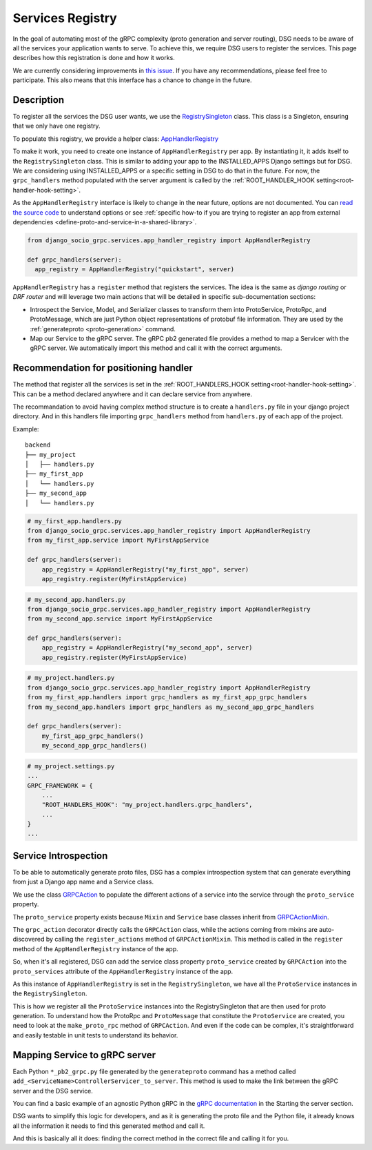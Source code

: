 .. _services-registry:

Services Registry
=================

In the goal of automating most of the gRPC complexity (proto generation and server routing), DSG needs to be aware of all the services your application wants to serve. To achieve this, we require DSG users to register the services. This page describes how this registration is done and how it works.

We are currently considering improvements in `this issue <https://github.com/socotecio/django-socio-grpc/issues/223>`_. If you have any recommendations, please feel free to participate. This also means that this interface has a chance to change in the future.

Description
-----------

To register all the services the DSG user wants, we use the `RegistrySingleton <https://github.com/socotecio/django-socio-grpc/blob/master/django_socio_grpc/protobuf/registry_singleton.py>`_ class. This class is a Singleton, ensuring that we only have one registry.

To populate this registry, we provide a helper class: `AppHandlerRegistry <https://github.com/socotecio/django-socio-grpc/blob/master/django_socio_grpc/services/app_handler_registry.py>`_

To make it work, you need to create one instance of ``AppHandlerRegistry`` per app. By instantiating it, it adds itself to the ``RegistrySingleton`` class. This is similar to adding your app to the INSTALLED_APPS Django settings but for DSG. We are considering using INSTALLED_APPS or a specific setting in DSG to do that in the future. For now, the ``grpc_handlers`` method populated with the server argument is called by the :ref:`ROOT_HANDLER_HOOK setting<root-handler-hook-setting>`.

As the ``AppHandlerRegistry`` interface is likely to change in the near future, options are not documented. You can `read the source code <https://github.com/socotecio/django-socio-grpc/blob/master/django_socio_grpc/services/app_handler_registry.py>`_ to understand options or see :ref:`specific how-to if you are trying to register an app from external dependencies <define-proto-and-service-in-a-shared-library>`.

.. code-block:: python

  from django_socio_grpc.services.app_handler_registry import AppHandlerRegistry

  def grpc_handlers(server):
    app_registry = AppHandlerRegistry("quickstart", server)


``AppHandlerRegistry`` has a ``register`` method that registers the services. The idea is the same as `django routing` or `DRF router` and will leverage two main actions that will be detailed in specific sub-documentation sections:

* Introspect the Service, Model, and Serializer classes to transform them into ProtoService, ProtoRpc, and ProtoMessage, which are just Python object representations of protobuf file information. They are used by the :ref:`generateproto <proto-generation>` command.
* Map our Service to the gRPC server. The gRPC pb2 generated file provides a method to map a Servicer with the gRPC server. We automatically import this method and call it with the correct arguments.

.. _services-registry-recommendation-for-positioning-handler:

Recommendation for positioning handler
--------------------------------------

The method that register all the services is set in the :ref:`ROOT_HANDLERS_HOOK setting<root-handler-hook-setting>`. This can be a method declared anywhere and it can declare service from anywhere.

The recommandation to avoid having complex method structure is to create a ``handlers.py`` file in your django project directory. And in this handlers file importing ``grpc_handlers`` method from ``handlers.py`` of each app of the project. 

Example:

::

    backend
    ├── my_project
    │   ├── handlers.py
    ├── my_first_app
    │   └── handlers.py
    ├── my_second_app
    │   └── handlers.py


.. code-block:: python

    # my_first_app.handlers.py
    from django_socio_grpc.services.app_handler_registry import AppHandlerRegistry
    from my_first_app.service import MyFirstAppService

    def grpc_handlers(server):
        app_registry = AppHandlerRegistry("my_first_app", server)
        app_registry.register(MyFirstAppService)


.. code-block:: python

    # my_second_app.handlers.py
    from django_socio_grpc.services.app_handler_registry import AppHandlerRegistry
    from my_second_app.service import MyFirstAppService

    def grpc_handlers(server):
        app_registry = AppHandlerRegistry("my_second_app", server)
        app_registry.register(MyFirstAppService)


.. code-block:: python

    # my_project.handlers.py
    from django_socio_grpc.services.app_handler_registry import AppHandlerRegistry
    from my_first_app.handlers import grpc_handlers as my_first_app_grpc_handlers
    from my_second_app.handlers import grpc_handlers as my_second_app_grpc_handlers

    def grpc_handlers(server):
        my_first_app_grpc_handlers()
        my_second_app_grpc_handlers()


.. code-block:: python

    # my_project.settings.py
    ...
    GRPC_FRAMEWORK = {
        ...
        "ROOT_HANDLERS_HOOK": "my_project.handlers.grpc_handlers",
        ...
    }
    ...

Service Introspection
---------------------

To be able to automatically generate proto files, DSG has a complex introspection system that can generate everything from just a Django app name and a Service class.

We use the class `GRPCAction <https://github.com/socotecio/django-socio-grpc/blob/master/django_socio_grpc/grpc_actions/actions.py>`_ to populate the different actions of a service into the service through the ``proto_service`` property.

The ``proto_service`` property exists because ``Mixin`` and ``Service`` base classes inherit from `GRPCActionMixin <https://github.com/socotecio/django-socio-grpc/blob/master/django_socio_grpc/grpc_actions/actions.py>`_.

The ``grpc_action`` decorator directly calls the ``GRPCAction`` class, while the actions coming from mixins are auto-discovered by calling the ``register_actions`` method of ``GRPCActionMixin``. This method is called in the ``register`` method of the ``AppHandlerRegistry`` instance of the app.

So, when it's all registered, DSG can add the service class property ``proto_service`` created by ``GRPCAction`` into the ``proto_services`` attribute of the ``AppHandlerRegistry`` instance of the app.

As this instance of ``AppHandlerRegistry`` is set in the ``RegistrySingleton``, we have all the ``ProtoService`` instances in the ``RegistrySingleton``.

This is how we register all the ``ProtoService`` instances into the RegistrySingleton that are then used for proto generation. To understand how the ProtoRpc and ``ProtoMessage`` that constitute the ``ProtoService`` are created, you need to look at the ``make_proto_rpc`` method of ``GRPCAction``. And even if the code can be complex, it's straightforward and easily testable in unit tests to understand its behavior.

Mapping Service to gRPC server
------------------------------

Each Python ``*_pb2_grpc.py`` file generated by the ``generateproto`` command has a method called ``add_<ServiceName>ControllerServicer_to_server``. This method is used to make the link between the gRPC server and the DSG service.

You can find a basic example of an agnostic Python gRPC in the `gRPC documentation <https://grpc.io/docs/languages/python/basics/>`_ in the Starting the server section.

DSG wants to simplify this logic for developers, and as it is generating the proto file and the Python file, it already knows all the information it needs to find this generated method and call it.

And this is basically all it does: finding the correct method in the correct file and calling it for you.
